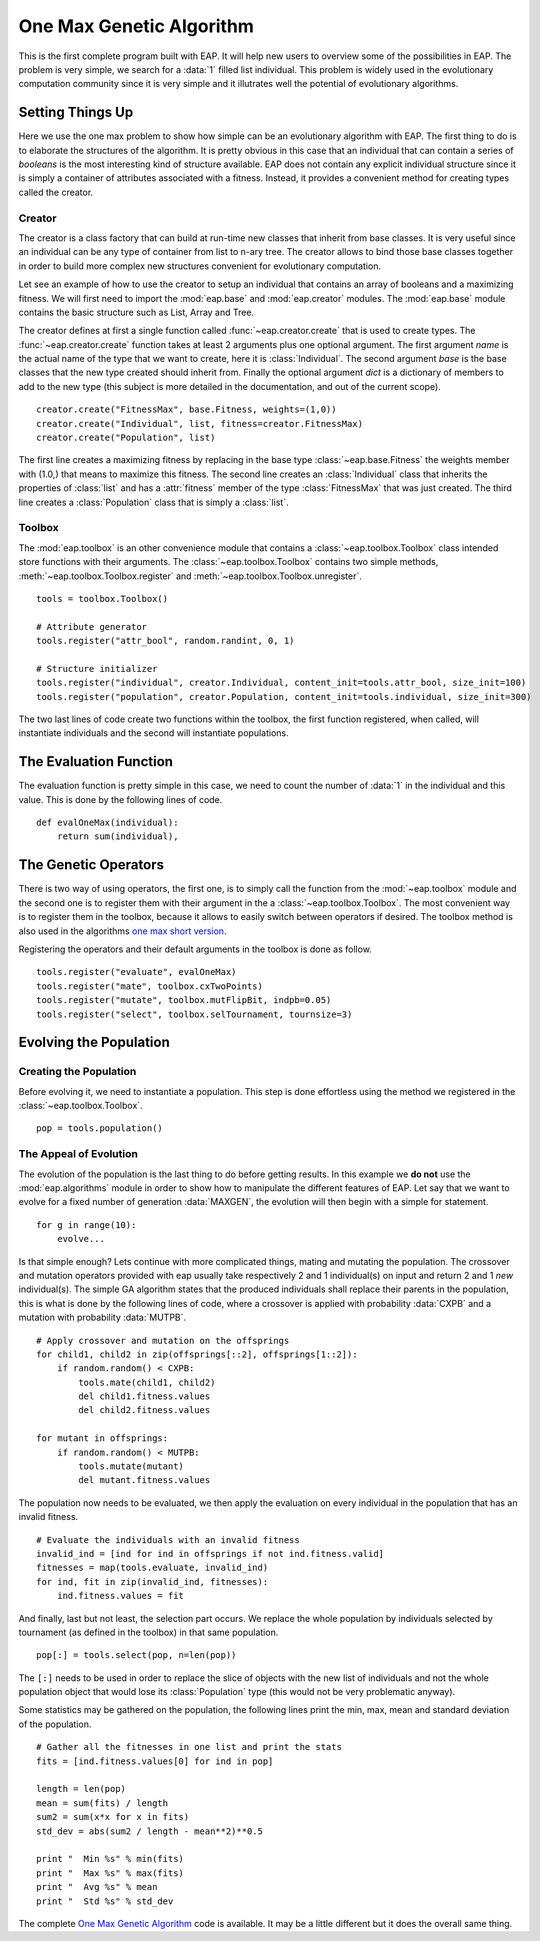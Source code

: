 .. _ga-onemax:

=========================
One Max Genetic Algorithm
=========================

This is the first complete program built with EAP. It will help new users to overview some of the possibilities in EAP. The problem is very simple, we search for a :data:`1` filled list individual. This problem is widely used in the evolutionary computation community since it is very simple and it illutrates well the potential of evolutionary algorithms.

Setting Things Up
=================

Here we use the one max problem to show how simple can be an evolutionary algorithm with EAP. The first thing to do is to elaborate the structures of the algorithm. It is pretty obvious in this case that an individual that can contain a series of `booleans` is the most interesting kind of structure available. EAP does not contain any explicit individual structure since it is simply a container of attributes associated with a fitness. Instead, it provides a convenient method for creating types called the creator.

-------
Creator
-------

The creator is a class factory that can build at run-time new classes that inherit from base classes. It is very useful since an individual can be any type of container from list to n-ary tree. The creator allows to bind those base classes together in order to build more complex new structures convenient for evolutionary computation.

Let see an example of how to use the creator to setup an individual that contains an array of booleans and a maximizing fitness. We will first need to import the :mod:`eap.base` and :mod:`eap.creator` modules. The :mod:`eap.base` module contains the basic structure such as List, Array and Tree.

The creator defines at first a single function called :func:`~eap.creator.create` that is used to create types. The :func:`~eap.creator.create` function takes at least 2 arguments plus one optional argument. The first argument *name* is the actual name of the type that we want to create, here it is :class:`Individual`. The second argument *base* is the base classes that the new type created should inherit from. Finally the optional argument *dict* is a dictionary of members to add to the new type (this subject is more detailed in the documentation, and out of the current scope). ::

    creator.create("FitnessMax", base.Fitness, weights=(1,0))
    creator.create("Individual", list, fitness=creator.FitnessMax)
    creator.create("Population", list)

The first line creates a maximizing fitness by replacing in the base type :class:`~eap.base.Fitness` the weights member with (1.0,) that means to maximize this fitness. The second line creates an :class:`Individual` class that inherits the properties of :class:`list` and has a :attr:`fitness` member of the type :class:`FitnessMax` that was just created. The third line creates a :class:`Population` class that is simply a :class:`list`.

-------
Toolbox
-------

The :mod:`eap.toolbox` is an other convenience module that contains a :class:`~eap.toolbox.Toolbox` class intended store functions with their arguments. The :class:`~eap.toolbox.Toolbox` contains two simple methods, :meth:`~eap.toolbox.Toolbox.register` and :meth:`~eap.toolbox.Toolbox.unregister`. ::

    tools = toolbox.Toolbox()
    
    # Attribute generator
    tools.register("attr_bool", random.randint, 0, 1)
    
    # Structure initializer
    tools.register("individual", creator.Individual, content_init=tools.attr_bool, size_init=100)
    tools.register("population", creator.Population, content_init=tools.individual, size_init=300)


The two last lines of code create two functions within the toolbox, the first function registered, when called, will instantiate individuals and the second will instantiate populations.

The Evaluation Function
=======================

The evaluation function is pretty simple in this case, we need to count the number of :data:`1` in the individual and this value. This is done by the following lines of code. ::
    
    def evalOneMax(individual):
        return sum(individual),
   
The Genetic Operators
=====================

There is two way of using operators, the first one, is to simply call the function from the :mod:`~eap.toolbox` module and the second one is to register them with their argument in the a :class:`~eap.toolbox.Toolbox`. The most convenient way is to register them in the toolbox, because it allows to easily switch between operators if desired. The toolbox method is also used in the algorithms `one max short version <http://doc.deap.googlecode.com/hg/short_ga_onemax.html one max short version>`_.

Registering the operators and their default arguments in the toolbox is done as follow. ::

    tools.register("evaluate", evalOneMax)
    tools.register("mate", toolbox.cxTwoPoints)
    tools.register("mutate", toolbox.mutFlipBit, indpb=0.05)
    tools.register("select", toolbox.selTournament, tournsize=3)

Evolving the Population
=======================

-----------------------
Creating the Population
-----------------------

Before evolving it, we need to instantiate a population. This step is done effortless using the method we registered in the :class:`~eap.toolbox.Toolbox`. ::

    pop = tools.population()

-----------------------
The Appeal of Evolution
-----------------------

The evolution of the population is the last thing to do before getting results. In this example we **do not** use the :mod:`eap.algorithms` module in order to show how to manipulate the different features of EAP. Let say that we want to evolve for a fixed number of generation :data:`MAXGEN`, the evolution will then begin with a simple for statement. ::

    for g in range(10):
        evolve...

Is that simple enough? Lets continue with more complicated things, mating and mutating the population. The crossover and mutation operators provided with eap usually take respectively 2 and 1 individual(s) on input and return 2 and 1 *new* individual(s). The simple GA algorithm states that the produced individuals shall replace their parents in the population, this is what is done by the following lines of code, where a crossover is applied with probability :data:`CXPB` and a mutation with probability :data:`MUTPB`. ::

	# Apply crossover and mutation on the offsprings
	for child1, child2 in zip(offsprings[::2], offsprings[1::2]):
	    if random.random() < CXPB:
	        tools.mate(child1, child2)
	        del child1.fitness.values
	        del child2.fitness.values

	for mutant in offsprings:
	    if random.random() < MUTPB:
	        tools.mutate(mutant)
	        del mutant.fitness.values

The population now needs to be evaluated, we then apply the evaluation on every individual in the population that has an invalid fitness. ::

	# Evaluate the individuals with an invalid fitness
	invalid_ind = [ind for ind in offsprings if not ind.fitness.valid]
	fitnesses = map(tools.evaluate, invalid_ind)
	for ind, fit in zip(invalid_ind, fitnesses):
	    ind.fitness.values = fit

And finally, last but not least, the selection part occurs. We replace the whole population by individuals selected by tournament (as defined in the toolbox) in that same population. ::

    pop[:] = tools.select(pop, n=len(pop))

The ``[:]`` needs to be used in order to replace the slice of objects with the new list of individuals and not the whole population object that would lose its :class:`Population` type (this would not be very problematic anyway).

Some statistics may be gathered on the population, the following lines print the min, max, mean and standard deviation of the population. ::

	# Gather all the fitnesses in one list and print the stats
	fits = [ind.fitness.values[0] for ind in pop]

	length = len(pop)
	mean = sum(fits) / length
	sum2 = sum(x*x for x in fits)
	std_dev = abs(sum2 / length - mean**2)**0.5

	print "  Min %s" % min(fits)
	print "  Max %s" % max(fits)
	print "  Avg %s" % mean
	print "  Std %s" % std_dev

The complete `One Max Genetic Algorithm <http://deap.googlecode.com/hg/examples/ga_onemax.py>`_ code is available. It may be a little different but it does the overall same thing.